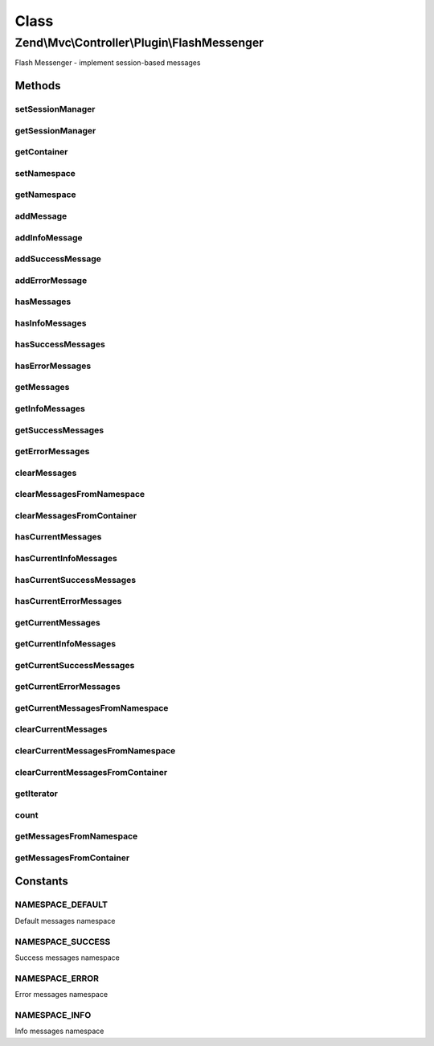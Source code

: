 .. Mvc/Controller/Plugin/FlashMessenger.php generated using docpx on 01/30/13 03:02pm


Class
*****

Zend\\Mvc\\Controller\\Plugin\\FlashMessenger
=============================================

Flash Messenger - implement session-based messages

Methods
-------

setSessionManager
+++++++++++++++++

.. function:: setSessionManager()


    Set the session manager

    :param Manager: 

    :rtype: FlashMessenger 



getSessionManager
+++++++++++++++++

.. function:: getSessionManager()


    Retrieve the session manager
    
    If none composed, lazy-loads a SessionManager instance

    :rtype: Manager 



getContainer
++++++++++++

.. function:: getContainer()


    Get session container for flash messages

    :rtype: Container 



setNamespace
++++++++++++

.. function:: setNamespace()


    Change the namespace messages are added to
    
    Useful for per action controller messaging between requests

    :param string: 

    :rtype: FlashMessenger Provides a fluent interface



getNamespace
++++++++++++

.. function:: getNamespace()


    Get the message namespace

    :rtype: string 



addMessage
++++++++++

.. function:: addMessage()


    Add a message

    :param string: 

    :rtype: FlashMessenger Provides a fluent interface



addInfoMessage
++++++++++++++

.. function:: addInfoMessage()


    Add a message with "info" type

    :param string: 

    :rtype: FlashMessenger 



addSuccessMessage
+++++++++++++++++

.. function:: addSuccessMessage()


    Add a message with "success" type

    :param string: 

    :rtype: FlashMessenger 



addErrorMessage
+++++++++++++++

.. function:: addErrorMessage()


    Add a message with "error" type

    :param string: 

    :rtype: FlashMessenger 



hasMessages
+++++++++++

.. function:: hasMessages()


    Whether a specific namespace has messages

    :rtype: bool 



hasInfoMessages
+++++++++++++++

.. function:: hasInfoMessages()


    Whether "info" namespace has messages

    :rtype: boolean 



hasSuccessMessages
++++++++++++++++++

.. function:: hasSuccessMessages()


    Whether "success" namespace has messages

    :rtype: boolean 



hasErrorMessages
++++++++++++++++

.. function:: hasErrorMessages()


    Whether "error" namespace has messages

    :rtype: boolean 



getMessages
+++++++++++

.. function:: getMessages()


    Get messages from a specific namespace

    :rtype: array 



getInfoMessages
+++++++++++++++

.. function:: getInfoMessages()


    Get messages from "info" namespace

    :rtype: array 



getSuccessMessages
++++++++++++++++++

.. function:: getSuccessMessages()


    Get messages from "success" namespace

    :rtype: array 



getErrorMessages
++++++++++++++++

.. function:: getErrorMessages()


    Get messages from "error" namespace

    :rtype: array 



clearMessages
+++++++++++++

.. function:: clearMessages()


    Clear all messages from the previous request & current namespace

    :rtype: bool True if messages were cleared, false if none existed



clearMessagesFromNamespace
++++++++++++++++++++++++++

.. function:: clearMessagesFromNamespace()


    Clear all messages from specific namespace

    :rtype: boolean True if messages were cleared, false if none existed



clearMessagesFromContainer
++++++++++++++++++++++++++

.. function:: clearMessagesFromContainer()


    Clear all messages from the container

    :rtype: boolean True if messages were cleared, false if none existed



hasCurrentMessages
++++++++++++++++++

.. function:: hasCurrentMessages()


    Check to see if messages have been added to the current
    namespace within this request

    :rtype: bool 



hasCurrentInfoMessages
++++++++++++++++++++++

.. function:: hasCurrentInfoMessages()


    Check to see if messages have been added to "info"
    namespace within this request

    :rtype: boolean 



hasCurrentSuccessMessages
+++++++++++++++++++++++++

.. function:: hasCurrentSuccessMessages()


    Check to see if messages have been added to "success"
    namespace within this request

    :rtype: boolean 



hasCurrentErrorMessages
+++++++++++++++++++++++

.. function:: hasCurrentErrorMessages()


    Check to see if messages have been added to "error"
    namespace within this request

    :rtype: boolean 



getCurrentMessages
++++++++++++++++++

.. function:: getCurrentMessages()


    Get messages that have been added to the current
    namespace within this request

    :rtype: array 



getCurrentInfoMessages
++++++++++++++++++++++

.. function:: getCurrentInfoMessages()


    Get messages that have been added to the "info"
    namespace within this request

    :rtype: array 



getCurrentSuccessMessages
+++++++++++++++++++++++++

.. function:: getCurrentSuccessMessages()


    Get messages that have been added to the "success"
    namespace within this request

    :rtype: array 



getCurrentErrorMessages
+++++++++++++++++++++++

.. function:: getCurrentErrorMessages()


    Get messages that have been added to the "error"
    namespace within this request

    :rtype: array 



getCurrentMessagesFromNamespace
+++++++++++++++++++++++++++++++

.. function:: getCurrentMessagesFromNamespace()


    Get messages that have been added to the current
    namespace in specific namespace

    :rtype: array 



clearCurrentMessages
++++++++++++++++++++

.. function:: clearCurrentMessages()


    Clear messages from the current request and current namespace

    :rtype: bool 



clearCurrentMessagesFromNamespace
+++++++++++++++++++++++++++++++++

.. function:: clearCurrentMessagesFromNamespace()


    Clear messages from the current namespace

    :rtype: boolean 



clearCurrentMessagesFromContainer
+++++++++++++++++++++++++++++++++

.. function:: clearCurrentMessagesFromContainer()


    Clear messages from the container

    :rtype: boolean 



getIterator
+++++++++++

.. function:: getIterator()


    Complete the IteratorAggregate interface, for iterating

    :rtype: ArrayIterator 



count
+++++

.. function:: count()


    Complete the countable interface

    :rtype: int 



getMessagesFromNamespace
++++++++++++++++++++++++

.. function:: getMessagesFromNamespace()


    Get messages from a specific namespace

    :rtype: array 



getMessagesFromContainer
++++++++++++++++++++++++

.. function:: getMessagesFromContainer()


    Pull messages from the session container
    
    Iterates through the session container, removing messages into the local
    scope.

    :rtype: void 





Constants
---------

NAMESPACE_DEFAULT
+++++++++++++++++

Default messages namespace

NAMESPACE_SUCCESS
+++++++++++++++++

Success messages namespace

NAMESPACE_ERROR
+++++++++++++++

Error messages namespace

NAMESPACE_INFO
++++++++++++++

Info messages namespace

